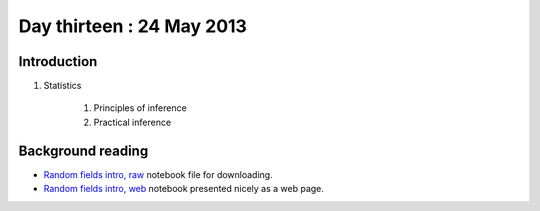 ##########################
Day thirteen : 24 May 2013
##########################

************
Introduction
************

#. Statistics

    #. Principles of inference
    #. Practical inference

******************
Background reading
******************

* `Random fields intro, raw
  <https://raw.github.com/fperez/nipy-notebooks/master/random_fields.ipynb>`_
  notebook file for downloading.
* `Random fields intro, web
  <http://nbviewer.ipython.org/urls/raw.github.com/fperez/nipy-notebooks/master/random_fields.ipynb>`_
  notebook presented nicely as a web page.
